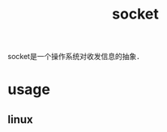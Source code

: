 :PROPERTIES:
:ID:       8b0c8ebd-cef2-48af-a6ee-638eeae23c26
:END:
#+title: socket
#+filetags: :cpp:

socket是一个操作系统对收发信息的抽象．
* usage
** linux
